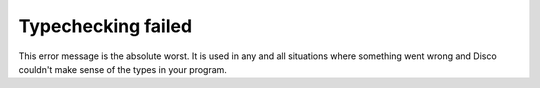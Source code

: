 Typechecking failed
===================

This error message is the absolute worst.  It is used in any and all
situations where something went wrong and Disco couldn't make sense of
the types in your program.
